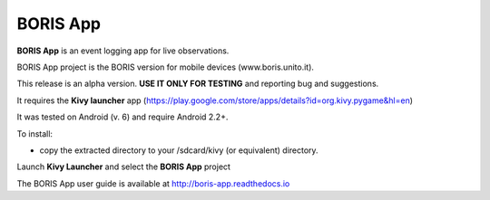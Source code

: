 BORIS App
=========

**BORIS App** is an event logging app for live observations.

BORIS App project is the BORIS version for mobile devices (www.boris.unito.it).

This release is an alpha version. **USE IT ONLY FOR TESTING** and reporting bug and suggestions.

It requires the **Kivy launcher** app (https://play.google.com/store/apps/details?id=org.kivy.pygame&hl=en)

It was tested on Android (v. 6) and require Android 2.2+.

To install:

* copy the extracted directory to your /sdcard/kivy (or equivalent) directory.

Launch **Kivy Launcher** and select the **BORIS App** project

The BORIS App user guide is available at http://boris-app.readthedocs.io
